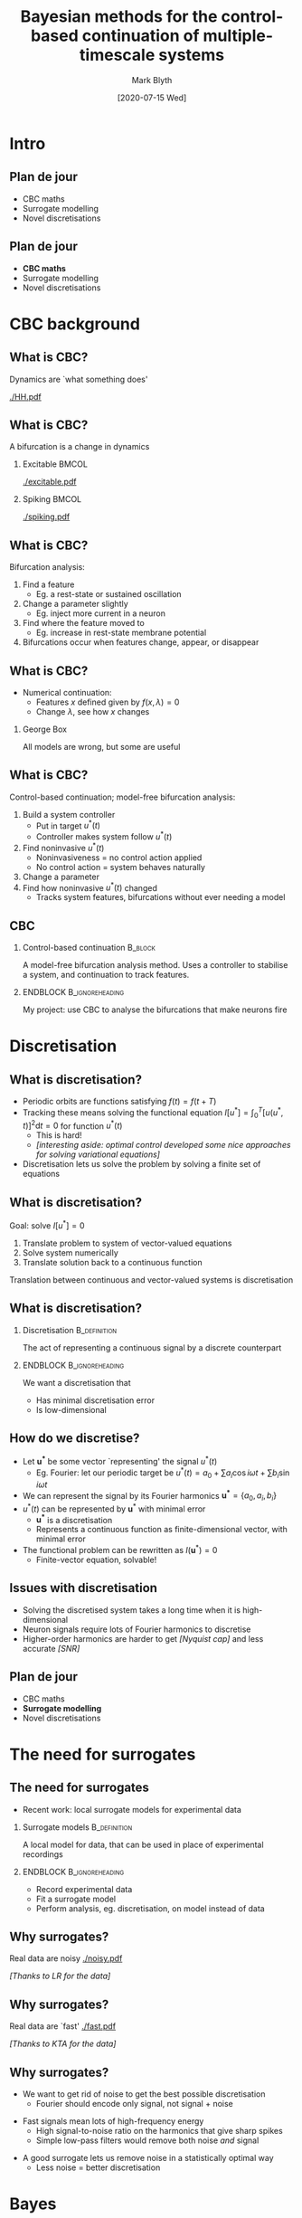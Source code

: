 #+OPTIONS: H:2 toc:nil
#+LATEX_CLASS: beamer
#+COLUMNS: %45ITEM %10BEAMER_env(Env) %10BEAMER_act(Act) %4BEAMER_col(Col) %8BEAMER_opt(Opt)
#+BEAMER_THEME: UoB
#+AUTHOR: Mark Blyth
#+TITLE: Bayesian methods for the control-based continuation of multiple-timescale systems
#+DATE: [2020-07-15 Wed]

* COMMENT TODO
Add more detail outside of the tutorial!
    * /Why/ does GPR break?
      * Modelling nonstationary functions with stationary models
    * Images of GPR breaking
    * How could we fix GPR?
      * Use nonstationary kernels
      * Issues with nonstationary kernels
    * What are the periodic splines equations?
    * Why are they more sensible than Fourier?
    * How am I fitting knots?
      * Why am I formulating the problem the way I am?

* Intro
** Plan de jour
   * CBC maths
   * Surrogate modelling
   * Novel discretisations
** Plan de jour
   * *CBC maths*
   * Surrogate modelling
   * Novel discretisations
* CBC background
** What is CBC?
   Dynamics are `what something does'

   [[./HH.pdf]]
   
** What is CBC?
   #+BEGIN_CENTER
   A bifurcation is a change in dynamics
   #+END_CENTER
*** Excitable :BMCOL:
    :PROPERTIES:
    :BEAMER_col: 0.5
    :END:
#+ATTR_LATEX: :height .8\textheight
[[./excitable.pdf]]

*** Spiking :BMCOL:
    :PROPERTIES:
    :BEAMER_col: 0.5
    :END:
#+ATTR_LATEX: :height .8\textheight
[[./spiking.pdf]]

** What is CBC?
Bifurcation analysis:
#+ATTR_LATEX: :overlay [<+->]
   1. Find a feature
      * Eg. a rest-state or sustained oscillation
   2. Change a parameter slightly
      * Eg. inject more current in a neuron
   3. Find where the feature moved to
      * Eg. increase in rest-state membrane potential
   4. Bifurcations occur when features change, appear, or disappear
	
** What is CBC?
   * Numerical continuation:
     * Features \(x\) defined given by \(f(x, \lambda)=0\)
     * Change \(\lambda\), see how \(x\) changes

\vfill

*** George Box
All models are wrong, but some are useful

** What is CBC?
Control-based continuation; model-free bifurcation analysis:
#+ATTR_LATEX: :overlay [<+->]
    1. Build a system controller
       * Put in target \(u^*(t)\)
       * Controller makes system follow \(u^*(t)\)
    2. Find noninvasive \(u^*(t)\)
       * Noninvasiveness = no control action applied
       * No control action = system behaves naturally
    3. Change a parameter
    4. Find how noninvasive \(u^*(t)\) changed
       * Tracks system features, bifurcations without ever needing a model
** CBC
*** Control-based continuation :B_block:
    :PROPERTIES:
    :BEAMER_env: block
    :END:
    A model-free bifurcation analysis method. Uses a controller to stabilise a system, and continuation to track features.
    
*** ENDBLOCK :B_ignoreheading:
    :PROPERTIES:
    :BEAMER_env: ignoreheading
    :END:
    
\vfill
My project: use CBC to analyse the bifurcations that make neurons fire

* Discretisation
** What is discretisation?
#+ATTR_LATEX: :overlay [<+->]
   * Periodic orbits are functions satisfying \(f(t) = f(t+T)\)
   * Tracking these means solving the functional equation \(I\left[u^*\right] = \int_0^T\left[u(u^*, t)\right]^2\mathrm{d}t = 0\) for function \(u^*(t)\)
     * This is hard!
     * /[interesting aside: optimal control developed some nice approaches for solving variational equations]/
   * Discretisation lets us solve the problem by solving a finite set of equations

** What is discretisation?
Goal: solve \(I\left[u^*\right] = 0\)
   1. Translate problem to system of vector-valued equations
   2. Solve system numerically
   3. Translate solution back to a continuous function
      
\vfill
Translation between continuous and vector-valued systems is discretisation

** What is discretisation?
*** Discretisation                                             :B_definition:
    :PROPERTIES:
    :BEAMER_env: definition
    :END:

The act of representing a continuous signal by a discrete counterpart

*** ENDBLOCK :B_ignoreheading:
    :PROPERTIES:
    :BEAMER_env: ignoreheading
    :END:
    
\vfill
We want a discretisation that
    * Has minimal discretisation error
    * Is low-dimensional

** How do we discretise?
#+ATTR_LATEX: :overlay [<+->]
   * Let \(\mathbf{u^*}\) be some vector `representing' the signal \(u^*(t)\)
     * Eg. Fourier: let our periodic target be \(u^*(t) = a_0 + \sum a_i \cos i\omega t + \sum b_i \sin i\omega t\)
   * We can represent the signal by its Fourier harmonics \(\mathbf{u^*}=\{a_0, a_i, b_i\}\)
   * \(u^*(t)\) can be represented by \(\mathbf{u}^*\) with minimal error
     * \(\mathbf{u^*}\) is a discretisation
     * Represents a continuous function as finite-dimensional vector, with minimal error
   * The functional problem can be rewritten as \(I\left(\mathbf{u}^*\right)=0\)
     * Finite-vector equation, solvable!
       
** Issues with discretisation
   * Solving the discretised system takes a long time when it is high-dimensional
     \vfill
   * Neuron signals require lots of Fourier harmonics to discretise
     \vfill
   * Higher-order harmonics are harder to get /[Nyquist cap]/ and less accurate /[SNR]/
       
** Plan de jour
   * CBC maths
   * *Surrogate modelling*
   * Novel discretisations
* The need for surrogates
** The need for surrogates
   :PROPERTIES:
   :BEAMER_act: [<+->]
   :END:
  * Recent work: local surrogate models for experimental data
     
\vfill

*** Surrogate models :B_definition:
    :PROPERTIES:
    :BEAMER_env: definition
    :END:
    
A local model for data, that can be used in place of experimental recordings

*** ENDBLOCK :B_ignoreheading:
    :PROPERTIES:
    :BEAMER_env: ignoreheading
    :END:

\vfill

    * Record experimental data
    * Fit a surrogate model
    * Perform analysis, eg. discretisation, on model instead of data
      
** Why surrogates?
Real data are noisy
[[./noisy.pdf]]

#+BEGIN_CENTER
/[Thanks to LR for the data]/
#+END_CENTER

** Why surrogates?
Real data are `fast'
[[./fast.pdf]]

#+BEGIN_CENTER
/[Thanks to KTA for the data]/
#+END_CENTER

** Why surrogates?
   :PROPERTIES:
   :BEAMER_act: [<+->]
   :END:
   * We want to get rid of noise to get the best possible discretisation
     * Fourier should encode only signal, not signal + noise
\vfill
   * Fast signals mean lots of high-frequency energy
     * High signal-to-noise ratio on the harmonics that give sharp spikes
     * Simple low-pass filters would remove both noise /and/ signal
\vfill
   * A good surrogate lets us remove noise in a statistically optimal way
     * Less noise = better discretisation

* Bayes
** COMMENT A primer on Bayes
   :PROPERTIES:
   :BEAMER_act: [<+->]
   :END:
Bayesian methods allow us to reason about beliefs in statistically optimal ways

      * We can quantify degree of belief \(b\) of proposition \(x\)
      * \(b(x)=0\): \(x\) cannot possibly be true
	* Eg. \(x=\)`it will snow tomorrow'
      * \(b(x)=1\): \(x\) absolutely must be true
	* Eg. \(x=\)`it will get light tomorrow'
      * \(b(x|y)\): belief in \(x\) given knowledge \(y\)
	* Eg. `I believe tomorrow will be good weather, since it was good weather today'
      * Bayes allows us to specify beliefs \(b(x)\), and update them after evidence \(y\)
	  
** COMMENT A primer on Bayes
   :PROPERTIES:
   :BEAMER_act: [<+->]
   :END:
*** Cox's axioms :B_theorem:
    :PROPERTIES:
    :BEAMER_env: theorem
    :END:
   * Strength of belief is encoded by real numbers
   * Beliefs follow common sense (eg. nothing is both certainly true /and/ certainly false)
   * Beliefs are consistent (cannot derive contradicting answers)
     
*** ENDBLOCK :B_ignoreheading:
    :PROPERTIES:
    :BEAMER_env: ignoreheading
    :END:
\vfill
   * Axioms: quantify beliefs, act sensibly
   * Consequence: beliefs will satisfy the rules of probability

*** Dutch Book Theorem :B_theorem:
    :PROPERTIES:
    :BEAMER_env: theorem
    :END:
    
Loosely stated: if your beliefs are consistent with the rules of probability, you'll always do better than if they're not

** A primer on Bayes
The laws of probability, applied to beliefs instead of proportions-of-outcomes
\vfill
   * /[Frequentist]/ probability:
     * How likely is something to happen?
     * An event is known to happen some proportion of the time; how can I reason about its outcomes?
\vfill
   * /[Bayesian]/ beliefs:
     * Encoding uncertain beliefs; reasoning in the face of ignorance
     * I have some beliefs about an event; how can I update my beliefs after seeing some evidence?
     * Let's us combine beliefs and evidence to make better decisions
       
** COMMENT Bayesian vs frequentist
   :PROPERTIES:
   :BEAMER_act: [<+->]
   :END:
Bayesian approach to weather forecasting:
    * A weather model says there's a 20% chance of rain today
      * It either will or won't -- doesn't make sense to say it rains on one-in-five todays
    * We add a weather station -- more information means less ignorance
    * Given new weather data, the model says there's 0% chance of rain today
      * We haven't changed the weather, only updated our beliefs
	
\vfill
Frequentist approach:
    * It rains one day in five in July, so 20% chance of rain
    * 0% chance of rain would mean changing the weather to never rain in July

** Bayesian surrogates
   :PROPERTIES:
   :BEAMER_act: [<+->]
   :END:
    * We have a `true' signal \(f(t)\), but we can only see noise-corrupted samples \(y_i = f(t_i) + \varepsilon\)
      * \(f(t)\) is unknown, but we can reason about it with Bayes
    * Prior: assume \(\varepsilon\sim\mathcal{N}(0, \sigma^2)\)
      * Single observation: \(y_i \sim \mathcal{N}(f(t_i), \sigma_n^2)\)
      * All observations: \(\mathbf{y} \sim \mathcal{N}(f(\mathbf{t}), \Sigma_n^2)\)
    * Let's estimate \(y^*=f(t^*)\) at unseen data \(t^*\)
      * Joint distribution: \(p(f(t^*),t^*,y,t) \sim \mathcal{N}(\mu, \Sigma_k^2)\)
      * Conditional distribution: \(p(f(t^*)|t^*, y, t)\)
    * This is Gaussian process regression!
      
** Gaussian process regression surrogates
Build a statistically optimal regression model from noisy observations

[[./matern.pdf]]

** GPR results
   :PROPERTIES:
   :BEAMER_act: [<+->]
   :END:
    * GPR is Bayesian
      * Covariance function specifies our initial belief about the data
      * Conditioning step updates this belief after seeing data
    * Covariance functions generally assume stationarity
      * Assume smooth, nice signals
      * Neuron data are highly non-stationary
    * Stationary covariance = poorly encoded beliefs = low belief in posterior
      * Bayes with bad priors = bad results!
	
** GPR results
[[./badfit.pdf]]

** GPR results
[[./badfit2.pdf]]

** GPR results
   :PROPERTIES:
   :BEAMER_act: [<+->]
   :END:
   * Stationary GPR, non-stationary data = overly flexible models
     * Needs to change rapidly to accomodate spikes
     * Stationary = equally flexible everywhere, even away from spikes
     * Overfit noise, instead of averaging it out
   * Non-stationary would fix this
     * Flexible near spikes
     * Inflexible away from them
     * Smooths out noise, while also modelling spikes
   * Non-stationary GPR is hard!
* Splines
** Splines
   :PROPERTIES:
   :BEAMER_act: [<+->]
   :END:
   * Less flexible alternative: splines
   * Choose some representative points
   * Place a piece of cubic polynomial between each point
   * Choose polynomials so that the function is smooth
   * Finite, low degree-of-freedom, forcibly averages out noise
** Bayesian splines
   :PROPERTIES:
   :BEAMER_act: [<+->]
   :END:
   * Choosing representative points is hard
   * Alternative: don't!
     * Let \(\xi\) be a vector of representative points
     * Find \(p(\xi|x,y)\)
     * Use that to estimate \(p(f | \xi, x, y)\)
   * This is Bayesian free-knot splines
** Splines as a surrogate
Result 1: splines outperform stationary GPR as neuronal data surrogate

[[./bars.pdf]]

* Discretisation
** Plan de jour
   * CBC maths
   * Surrogate modelling
   * *Novel discretisations*
** The issue with surrogates
   :PROPERTIES:
   :BEAMER_act: [<+->]
   :END:
My current work...
   * Bayesian free-knot splines gives a good noise-free surrogate model
     * Can apply Fourier discretisation on the surrogate
     * Can get arbitrarily many mostly-accurate Fourier coefficients
   * Issue: too many coefficients are needed to discretise the signal
     * Too many = slow, inaccurate CBC
     * /Question: how many do we actually need?/
   * We can reconstruct signal from splines models
     * Is this a discretisation?

** Splines as a discretisation
   :PROPERTIES:
   :BEAMER_act: [<+->]
   :END:
   * Splines models are of form \(\hat{f}(x) = \sum \beta_i b_i(x)\)
     * \(b_i(x)\) form a set of basis functions over splines models
   * For a basis set \(b_i\), can the associated \(\beta_i\) discretise a signal?
     * Result 2: probably...
     * This is my current work
       
** Spline discretisation
   8-dimensional discretisation; but does it work with continuation?
[[./HHdisc.pdf]]
* Outro
** Where next?
   * Compare Fourier vs splines discretisation
     * What error for what discretisation-size?
   * See if the discretisation breaks down with stochastic models
     * It probably will
   * Test the discretisation with continuation
     

